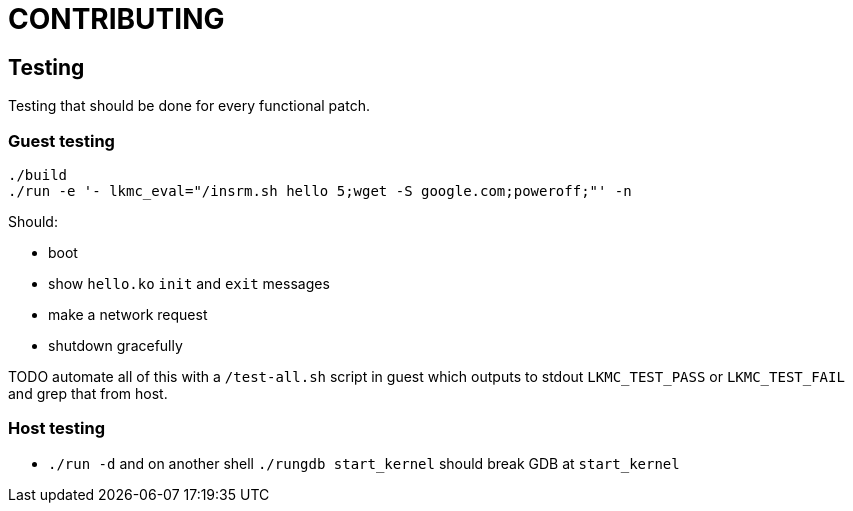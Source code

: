 = CONTRIBUTING

== Testing

Testing that should be done for every functional patch.

=== Guest testing

....
./build
./run -e '- lkmc_eval="/insrm.sh hello 5;wget -S google.com;poweroff;"' -n
....

Should:

* boot
* show `hello.ko` `init` and `exit` messages
* make a network request
* shutdown gracefully

TODO automate all of this with a `/test-all.sh` script in guest which outputs to stdout `LKMC_TEST_PASS` or `LKMC_TEST_FAIL` and grep that from host.

=== Host testing

* `./run -d` and on another shell `./rungdb start_kernel` should break GDB at `start_kernel`
